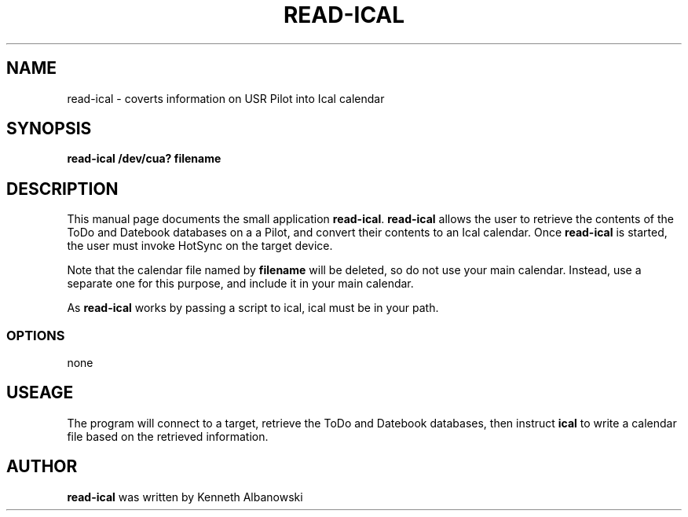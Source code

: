 .TH READ-ICAL 1 "USR Pilot tools" "FSF" \" -*- nroff -*-
.SH NAME
read-ical \- coverts information on USR Pilot into Ical calendar 
.SH SYNOPSIS
.B read-ical /dev/cua? filename
.SH DESCRIPTION
This manual page
documents the small application
.BR read-ical .
.B read-ical
allows the user to retrieve the contents of the ToDo and Datebook databases
on a a Pilot, and convert their contents to an Ical calendar.
Once 
.B read-ical
is started, the user must invoke HotSync on the target device.

Note that the calendar file named by
.B filename
will be deleted, so do not use your main calendar. Instead, use
a separate one for this purpose, and include it in your main
calendar.

As 
.B read-ical
works by passing a script to ical, ical must be in your path.
.SS OPTIONS
none
.SH USEAGE
The program will connect to a target, retrieve the ToDo and Datebook 
databases, then instruct
.B ical
to write a calendar file based on the retrieved information.
.SH AUTHOR
.B read-ical
was written by Kenneth Albanowski

